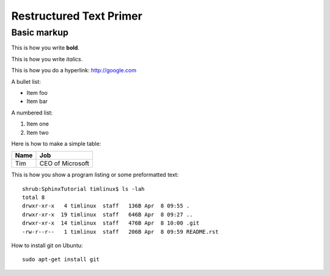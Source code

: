 Restructured Text Primer
========================

Basic markup
------------

This is how you write **bold**.

This is how you write *italics*.

This is how you do a hyperlink: http://google.com

A bullet list:

* Item foo
* Item bar

A numbered list:

#. Item one
#. Item two

Here is how to make a simple table:

+--------------------+--------------------------+
| **Name**           | **Job**                  |
+--------------------+--------------------------+
| Tim                | CEO of Microsoft         |
+--------------------+--------------------------+

This is how you show a program listing or some preformatted text::

    shrub:SphinxTutorial timlinux$ ls -lah
    total 8
    drwxr-xr-x   4 timlinux  staff   136B Apr  8 09:55 .
    drwxr-xr-x  19 timlinux  staff   646B Apr  8 09:27 ..
    drwxr-xr-x  14 timlinux  staff   476B Apr  8 10:00 .git
    -rw-r--r--   1 timlinux  staff   206B Apr  8 09:59 README.rst


How to install git on Ubuntu::

    sudo apt-get install git

